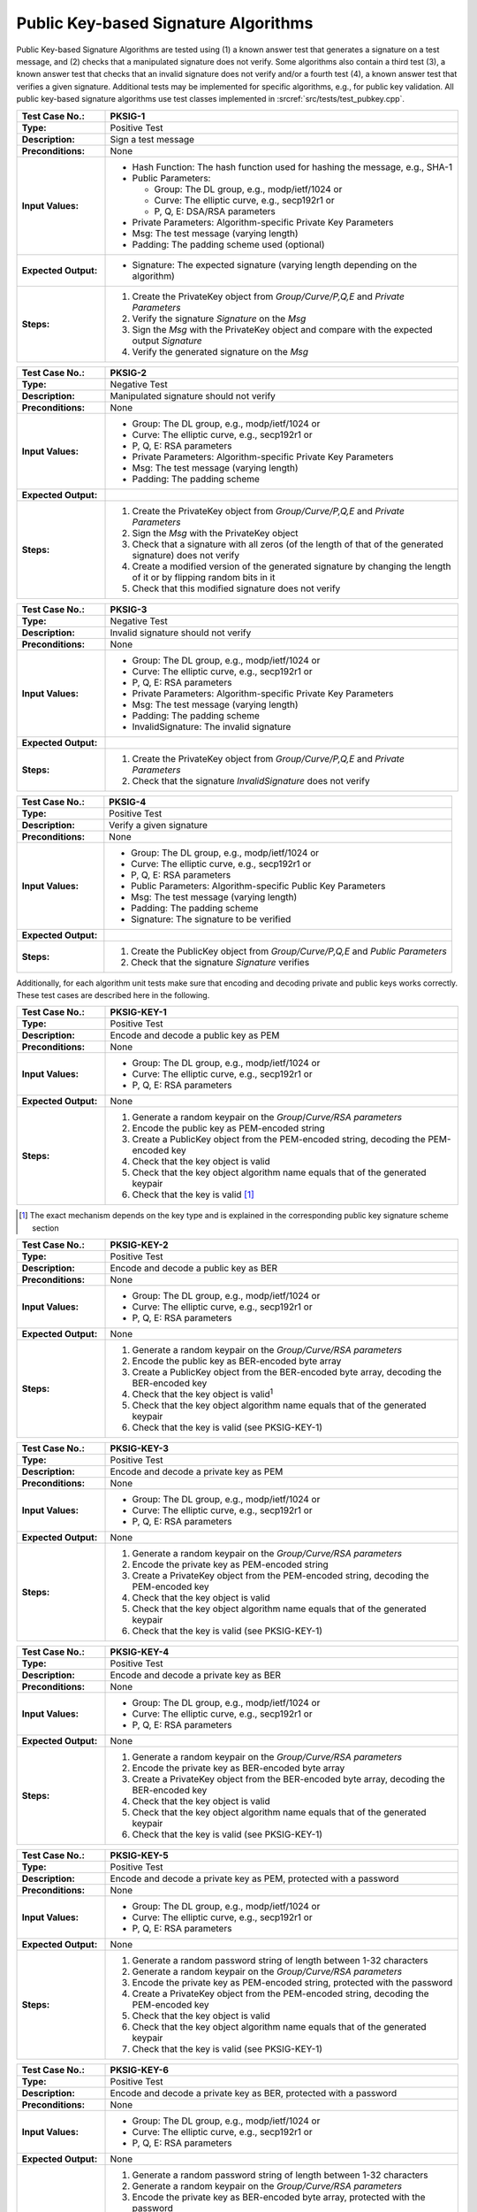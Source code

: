 Public Key-based Signature Algorithms
=====================================

Public Key-based Signature Algorithms are tested using (1) a known
answer test that generates a signature on a test message, and (2) checks
that a manipulated signature does not verify. Some algorithms also
contain a third test (3), a known answer test that checks that an
invalid signature does not verify and/or a fourth test (4), a known
answer test that verifies a given signature. Additional tests may be
implemented for specific algorithms, e.g., for public key validation.
All public key-based signature algorithms use test classes implemented
in :srcref:`src/tests/test_pubkey.cpp`.

.. table::
   :class: longtable
   :widths: 20 80

   +------------------------+-------------------------------------------------------------------------+
   | **Test Case No.:**     | PKSIG-1                                                                 |
   +========================+=========================================================================+
   | **Type:**              | Positive Test                                                           |
   +------------------------+-------------------------------------------------------------------------+
   | **Description:**       | Sign a test message                                                     |
   +------------------------+-------------------------------------------------------------------------+
   | **Preconditions:**     | None                                                                    |
   +------------------------+-------------------------------------------------------------------------+
   | **Input Values:**      | -  Hash Function: The hash function used for hashing the message, e.g., |
   |                        |    SHA-1                                                                |
   |                        |                                                                         |
   |                        | -  Public Parameters:                                                   |
   |                        |                                                                         |
   |                        |    -  Group: The DL group, e.g., modp/ietf/1024 or                      |
   |                        |                                                                         |
   |                        |    -  Curve: The elliptic curve, e.g., secp192r1 or                     |
   |                        |                                                                         |
   |                        |    -  P, Q, E: DSA/RSA parameters                                       |
   |                        |                                                                         |
   |                        | -  Private Parameters: Algorithm-specific Private Key Parameters        |
   |                        |                                                                         |
   |                        | -  Msg: The test message (varying length)                               |
   |                        |                                                                         |
   |                        | -  Padding: The padding scheme used (optional)                          |
   +------------------------+-------------------------------------------------------------------------+
   | **Expected Output:**   | -  Signature: The expected signature (varying length depending on the   |
   |                        |    algorithm)                                                           |
   +------------------------+-------------------------------------------------------------------------+
   | **Steps:**             | #. Create the PrivateKey object from *Group/Curve/P,Q,E* and *Private   |
   |                        |    Parameters*                                                          |
   |                        |                                                                         |
   |                        | #. Verify the signature *Signature* on the *Msg*                        |
   |                        |                                                                         |
   |                        | #. Sign the *Msg* with the PrivateKey object and compare with the       |
   |                        |    expected output *Signature*                                          |
   |                        |                                                                         |
   |                        | #. Verify the generated signature on the *Msg*                          |
   +------------------------+-------------------------------------------------------------------------+

.. table::
   :class: longtable
   :widths: 20 80

   +------------------------+-------------------------------------------------------------------------+
   | **Test Case No.:**     | PKSIG-2                                                                 |
   +========================+=========================================================================+
   | **Type:**              | Negative Test                                                           |
   +------------------------+-------------------------------------------------------------------------+
   | **Description:**       | Manipulated signature should not verify                                 |
   +------------------------+-------------------------------------------------------------------------+
   | **Preconditions:**     | None                                                                    |
   +------------------------+-------------------------------------------------------------------------+
   | **Input Values:**      | -  Group: The DL group, e.g., modp/ietf/1024 or                         |
   |                        |                                                                         |
   |                        | -  Curve: The elliptic curve, e.g., secp192r1 or                        |
   |                        |                                                                         |
   |                        | -  P, Q, E: RSA parameters                                              |
   |                        |                                                                         |
   |                        | -  Private Parameters: Algorithm-specific Private Key Parameters        |
   |                        |                                                                         |
   |                        | -  Msg: The test message (varying length)                               |
   |                        |                                                                         |
   |                        | -  Padding: The padding scheme                                          |
   +------------------------+-------------------------------------------------------------------------+
   | **Expected Output:**   | |                                                                       |
   +------------------------+-------------------------------------------------------------------------+
   | **Steps:**             | #. Create the PrivateKey object from *Group/Curve/P,Q,E* and *Private   |
   |                        |    Parameters*                                                          |
   |                        |                                                                         |
   |                        | #. Sign the *Msg* with the PrivateKey object                            |
   |                        |                                                                         |
   |                        | #. Check that a signature with all zeros (of the length of that of the  |
   |                        |    generated signature) does not verify                                 |
   |                        |                                                                         |
   |                        | #. Create a modified version of the generated signature by changing the |
   |                        |    length of it or by flipping random bits in it                        |
   |                        |                                                                         |
   |                        | #. Check that this modified signature does not verify                   |
   +------------------------+-------------------------------------------------------------------------+

.. table::
   :class: longtable
   :widths: 20 80

   +------------------------+-------------------------------------------------------------------------+
   | **Test Case No.:**     | PKSIG-3                                                                 |
   +========================+=========================================================================+
   | **Type:**              | Negative Test                                                           |
   +------------------------+-------------------------------------------------------------------------+
   | **Description:**       | Invalid signature should not verify                                     |
   +------------------------+-------------------------------------------------------------------------+
   | **Preconditions:**     | None                                                                    |
   +------------------------+-------------------------------------------------------------------------+
   | **Input Values:**      | -  Group: The DL group, e.g., modp/ietf/1024 or                         |
   |                        |                                                                         |
   |                        | -  Curve: The elliptic curve, e.g., secp192r1 or                        |
   |                        |                                                                         |
   |                        | -  P, Q, E: RSA parameters                                              |
   |                        |                                                                         |
   |                        | -  Private Parameters: Algorithm-specific Private Key Parameters        |
   |                        |                                                                         |
   |                        | -  Msg: The test message (varying length)                               |
   |                        |                                                                         |
   |                        | -  Padding: The padding scheme                                          |
   |                        |                                                                         |
   |                        | -  InvalidSignature: The invalid signature                              |
   +------------------------+-------------------------------------------------------------------------+
   | **Expected Output:**   | |                                                                       |
   +------------------------+-------------------------------------------------------------------------+
   | **Steps:**             | #. Create the PrivateKey object from *Group/Curve/P,Q,E* and *Private   |
   |                        |    Parameters*                                                          |
   |                        |                                                                         |
   |                        | #. Check that the signature *InvalidSignature* does not verify          |
   +------------------------+-------------------------------------------------------------------------+

.. table::
   :class: longtable
   :widths: 20 80

   +------------------------+-------------------------------------------------------------------------+
   | **Test Case No.:**     | PKSIG-4                                                                 |
   +========================+=========================================================================+
   | **Type:**              | Positive Test                                                           |
   +------------------------+-------------------------------------------------------------------------+
   | **Description:**       | Verify a given signature                                                |
   +------------------------+-------------------------------------------------------------------------+
   | **Preconditions:**     | None                                                                    |
   +------------------------+-------------------------------------------------------------------------+
   | **Input Values:**      | -  Group: The DL group, e.g., modp/ietf/1024 or                         |
   |                        |                                                                         |
   |                        | -  Curve: The elliptic curve, e.g., secp192r1 or                        |
   |                        |                                                                         |
   |                        | -  P, Q, E: RSA parameters                                              |
   |                        |                                                                         |
   |                        | -  Public Parameters: Algorithm-specific Public Key Parameters          |
   |                        |                                                                         |
   |                        | -  Msg: The test message (varying length)                               |
   |                        |                                                                         |
   |                        | -  Padding: The padding scheme                                          |
   |                        |                                                                         |
   |                        | -  Signature: The signature to be verified                              |
   +------------------------+-------------------------------------------------------------------------+
   | **Expected Output:**   | |                                                                       |
   +------------------------+-------------------------------------------------------------------------+
   | **Steps:**             | #. Create the PublicKey object from *Group/Curve/P,Q,E* and *Public*    |
   |                        |    *Parameters*                                                         |
   |                        |                                                                         |
   |                        | #. Check that the signature *Signature* verifies                        |
   +------------------------+-------------------------------------------------------------------------+

Additionally, for each algorithm unit tests make sure that encoding and
decoding private and public keys works correctly. These test cases are
described here in the following.

.. table::
   :class: longtable
   :widths: 20 80

   +------------------------+-------------------------------------------------------------------------+
   | **Test Case No.:**     | PKSIG-KEY-1                                                             |
   +========================+=========================================================================+
   | **Type:**              | Positive Test                                                           |
   +------------------------+-------------------------------------------------------------------------+
   | **Description:**       | Encode and decode a public key as PEM                                   |
   +------------------------+-------------------------------------------------------------------------+
   | **Preconditions:**     | None                                                                    |
   +------------------------+-------------------------------------------------------------------------+
   | **Input Values:**      | -  Group: The DL group, e.g., modp/ietf/1024 or                         |
   |                        |                                                                         |
   |                        | -  Curve: The elliptic curve, e.g., secp192r1 or                        |
   |                        |                                                                         |
   |                        | -  P, Q, E: RSA parameters                                              |
   +------------------------+-------------------------------------------------------------------------+
   | **Expected Output:**   | None                                                                    |
   +------------------------+-------------------------------------------------------------------------+
   | **Steps:**             | #. Generate a random keypair on the *Group*/*Curve/RSA parameters*      |
   |                        |                                                                         |
   |                        | #. Encode the public key as PEM-encoded string                          |
   |                        |                                                                         |
   |                        | #. Create a PublicKey object from the PEM-encoded string, decoding the  |
   |                        |    PEM-encoded key                                                      |
   |                        |                                                                         |
   |                        | #. Check that the key object is valid                                   |
   |                        |                                                                         |
   |                        | #. Check that the key object algorithm name equals that of the          |
   |                        |    generated keypair                                                    |
   |                        |                                                                         |
   |                        | #. Check that the key is valid [#sig_mechanism]_                        |
   +------------------------+-------------------------------------------------------------------------+

.. [#sig_mechanism] The exact mechanism depends on the key type and is explained in the
                    corresponding public key signature scheme section

.. table::
   :class: longtable
   :widths: 20 80

   +------------------------+-------------------------------------------------------------------------+
   | **Test Case No.:**     | PKSIG-KEY-2                                                             |
   +========================+=========================================================================+
   | **Type:**              | Positive Test                                                           |
   +------------------------+-------------------------------------------------------------------------+
   | **Description:**       | Encode and decode a public key as BER                                   |
   +------------------------+-------------------------------------------------------------------------+
   | **Preconditions:**     | None                                                                    |
   +------------------------+-------------------------------------------------------------------------+
   | **Input Values:**      | -  Group: The DL group, e.g., modp/ietf/1024 or                         |
   |                        |                                                                         |
   |                        | -  Curve: The elliptic curve, e.g., secp192r1 or                        |
   |                        |                                                                         |
   |                        | -  P, Q, E: RSA parameters                                              |
   +------------------------+-------------------------------------------------------------------------+
   | **Expected Output:**   | None                                                                    |
   +------------------------+-------------------------------------------------------------------------+
   | **Steps:**             | #. Generate a random keypair on the *Group/Curve/RSA parameters*        |
   |                        |                                                                         |
   |                        | #. Encode the public key as BER-encoded byte array                      |
   |                        |                                                                         |
   |                        | #. Create a PublicKey object from the BER-encoded byte array, decoding  |
   |                        |    the BER-encoded key                                                  |
   |                        |                                                                         |
   |                        | #. Check that the key object is valid\ :sup:`1`                         |
   |                        |                                                                         |
   |                        | #. Check that the key object algorithm name equals that of the          |
   |                        |    generated keypair                                                    |
   |                        |                                                                         |
   |                        | #. Check that the key is valid (see PKSIG-KEY-1)                        |
   +------------------------+-------------------------------------------------------------------------+

.. table::
   :class: longtable
   :widths: 20 80

   +------------------------+-------------------------------------------------------------------------+
   | **Test Case No.:**     | PKSIG-KEY-3                                                             |
   +========================+=========================================================================+
   | **Type:**              | Positive Test                                                           |
   +------------------------+-------------------------------------------------------------------------+
   | **Description:**       | Encode and decode a private key as PEM                                  |
   +------------------------+-------------------------------------------------------------------------+
   | **Preconditions:**     | None                                                                    |
   +------------------------+-------------------------------------------------------------------------+
   | **Input Values:**      | -  Group: The DL group, e.g., modp/ietf/1024 or                         |
   |                        |                                                                         |
   |                        | -  Curve: The elliptic curve, e.g., secp192r1 or                        |
   |                        |                                                                         |
   |                        | -  P, Q, E: RSA parameters                                              |
   +------------------------+-------------------------------------------------------------------------+
   | **Expected Output:**   | None                                                                    |
   +------------------------+-------------------------------------------------------------------------+
   | **Steps:**             | #. Generate a random keypair on the *Group/Curve/RSA parameters*        |
   |                        |                                                                         |
   |                        | #. Encode the private key as PEM-encoded string                         |
   |                        |                                                                         |
   |                        | #. Create a PrivateKey object from the PEM-encoded string, decoding the |
   |                        |    PEM-encoded key                                                      |
   |                        |                                                                         |
   |                        | #. Check that the key object is valid                                   |
   |                        |                                                                         |
   |                        | #. Check that the key object algorithm name equals that of the          |
   |                        |    generated keypair                                                    |
   |                        |                                                                         |
   |                        | #. Check that the key is valid (see PKSIG-KEY-1)                        |
   +------------------------+-------------------------------------------------------------------------+

.. table::
   :class: longtable
   :widths: 20 80

   +------------------------+-------------------------------------------------------------------------+
   | **Test Case No.:**     | PKSIG-KEY-4                                                             |
   +========================+=========================================================================+
   | **Type:**              | Positive Test                                                           |
   +------------------------+-------------------------------------------------------------------------+
   | **Description:**       | Encode and decode a private key as BER                                  |
   +------------------------+-------------------------------------------------------------------------+
   | **Preconditions:**     | None                                                                    |
   +------------------------+-------------------------------------------------------------------------+
   | **Input Values:**      | -  Group: The DL group, e.g., modp/ietf/1024 or                         |
   |                        |                                                                         |
   |                        | -  Curve: The elliptic curve, e.g., secp192r1 or                        |
   |                        |                                                                         |
   |                        | -  P, Q, E: RSA parameters                                              |
   +------------------------+-------------------------------------------------------------------------+
   | **Expected Output:**   | None                                                                    |
   +------------------------+-------------------------------------------------------------------------+
   | **Steps:**             | #. Generate a random keypair on the *Group/Curve/RSA parameters*        |
   |                        |                                                                         |
   |                        | #. Encode the private key as BER-encoded byte array                     |
   |                        |                                                                         |
   |                        | #. Create a PrivateKey object from the BER-encoded byte array, decoding |
   |                        |    the BER-encoded key                                                  |
   |                        |                                                                         |
   |                        | #. Check that the key object is valid                                   |
   |                        |                                                                         |
   |                        | #. Check that the key object algorithm name equals that of the          |
   |                        |    generated keypair                                                    |
   |                        |                                                                         |
   |                        | #. Check that the key is valid (see PKSIG-KEY-1)                        |
   +------------------------+-------------------------------------------------------------------------+

.. table::
   :class: longtable
   :widths: 20 80

   +------------------------+-------------------------------------------------------------------------+
   | **Test Case No.:**     | PKSIG-KEY-5                                                             |
   +========================+=========================================================================+
   | **Type:**              | Positive Test                                                           |
   +------------------------+-------------------------------------------------------------------------+
   | **Description:**       | Encode and decode a private key as PEM, protected with a password       |
   +------------------------+-------------------------------------------------------------------------+
   | **Preconditions:**     | None                                                                    |
   +------------------------+-------------------------------------------------------------------------+
   | **Input Values:**      | -  Group: The DL group, e.g., modp/ietf/1024 or                         |
   |                        |                                                                         |
   |                        | -  Curve: The elliptic curve, e.g., secp192r1 or                        |
   |                        |                                                                         |
   |                        | -  P, Q, E: RSA parameters                                              |
   +------------------------+-------------------------------------------------------------------------+
   | **Expected Output:**   | None                                                                    |
   +------------------------+-------------------------------------------------------------------------+
   | **Steps:**             | #. Generate a random password string of length between 1-32 characters  |
   |                        |                                                                         |
   |                        | #. Generate a random keypair on the *Group/Curve/RSA parameters*        |
   |                        |                                                                         |
   |                        | #. Encode the private key as PEM-encoded string, protected with the     |
   |                        |    password                                                             |
   |                        |                                                                         |
   |                        | #. Create a PrivateKey object from the PEM-encoded string, decoding the |
   |                        |    PEM-encoded key                                                      |
   |                        |                                                                         |
   |                        | #. Check that the key object is valid                                   |
   |                        |                                                                         |
   |                        | #. Check that the key object algorithm name equals that of the          |
   |                        |    generated keypair                                                    |
   |                        |                                                                         |
   |                        | #. Check that the key is valid (see PKSIG-KEY-1)                        |
   +------------------------+-------------------------------------------------------------------------+

.. table::
   :class: longtable
   :widths: 20 80

   +------------------------+-------------------------------------------------------------------------+
   | **Test Case No.:**     | PKSIG-KEY-6                                                             |
   +========================+=========================================================================+
   | **Type:**              | Positive Test                                                           |
   +------------------------+-------------------------------------------------------------------------+
   | **Description:**       | Encode and decode a private key as BER, protected with a password       |
   +------------------------+-------------------------------------------------------------------------+
   | **Preconditions:**     | None                                                                    |
   +------------------------+-------------------------------------------------------------------------+
   | **Input Values:**      | -  Group: The DL group, e.g., modp/ietf/1024 or                         |
   |                        |                                                                         |
   |                        | -  Curve: The elliptic curve, e.g., secp192r1 or                        |
   |                        |                                                                         |
   |                        | -  P, Q, E: RSA parameters                                              |
   +------------------------+-------------------------------------------------------------------------+
   | **Expected Output:**   | None                                                                    |
   +------------------------+-------------------------------------------------------------------------+
   | **Steps:**             | #. Generate a random password string of length between 1-32 characters  |
   |                        |                                                                         |
   |                        | #. Generate a random keypair on the *Group/Curve/RSA parameters*        |
   |                        |                                                                         |
   |                        | #. Encode the private key as BER-encoded byte array, protected with the |
   |                        |    password                                                             |
   |                        |                                                                         |
   |                        | #. Create a PrivateKey object from the BER-encoded byte array, decoding |
   |                        |    the BER-encoded key                                                  |
   |                        |                                                                         |
   |                        | #. Check that the key object is valid (see PKSIG-KEY-1)                 |
   |                        |                                                                         |
   |                        | #. Check that the key object algorithm name equals that of the          |
   |                        |    generated keypair                                                    |
   |                        |                                                                         |
   |                        | #. Check that the key is valid (see PKSIG-KEY-1)                        |
   +------------------------+-------------------------------------------------------------------------+

Dilithium
---------

The implementation is tested for correctness using the Known Answer Test vectors
demanded by the NIST submission and provided by the reference implementation.

Additionally, Botan has implementation-specific test cases. Those ensure the
interoperability of the algorithm when using Botan's generic API for public key
algorithms. These test cases are equal for all public key schemes and are
therefore not discussed in detail in this chapter.

All Dilithium-specific test code can be found in
:srcref:`src/tests/test_dilithium.cpp`. Relevant test data vectors for the KAT tests
are in *src/tests/data/pubkey/dilithium\_\*.vec* where *\** is a placeholder for
the algorithm parameters, namely *4x4\_Deterministic*, *6x5\_Deterministic*,
*8x7\_Deterministic*, *4x4\_Randomized*, *6x5\_Randomized*, *8x7\_Randomized*,
*4x4\_AES\_Deterministic*, *6x5\_AES\_Deterministic*, *8x7\_AES\_Deterministic*,
*4x4\_AES\_Randomized*, *6x5\_AES\_Randomized* and *8x7\_AES\_Randomized*.

.. table::
   :class: longtable
   :widths: 20 80

   +------------------------+-------------------------------------------------------------------------+
   | **Test Case No.:**     | PKSIG-DILITHIUM-1                                                       |
   +========================+=========================================================================+
   | **Type:**              | Known Answer Tests                                                      |
   +------------------------+-------------------------------------------------------------------------+
   | **Description:**       | Uses the KAT vectors of Dilithium's reference implementation as         |
   |                        | specified in the NIST submission. Also implements a negative test by    |
   |                        | randomly pertubing the generated signatures before validation.          |
   +------------------------+-------------------------------------------------------------------------+
   | **Preconditions:**     | None                                                                    |
   +------------------------+-------------------------------------------------------------------------+
   | **Input Values:**      | Test Vectors with RNG seed and test messages inputs in:                 |
   |                        |                                                                         |
   |                        | * :srcref:`src/tests/data/pubkey/dilithium_4x4_Deterministic.vec`       |
   |                        | * :srcref:`src/tests/data/pubkey/dilithium_6x5_Deterministic.vec`       |
   |                        | * :srcref:`src/tests/data/pubkey/dilithium_8x7_Deterministic.vec`       |
   |                        | * :srcref:`src/tests/data/pubkey/dilithium_4x4_Randomized.vec`          |
   |                        | * :srcref:`src/tests/data/pubkey/dilithium_6x5_Randomized.vec`          |
   |                        | * :srcref:`src/tests/data/pubkey/dilithium_8x7_Randomized.vec`          |
   |                        | * :srcref:`src/tests/data/pubkey/dilithium_4x4_AES_Deterministic.vec`   |
   |                        | * :srcref:`src/tests/data/pubkey/dilithium_6x5_AES_Deterministic.vec`   |
   |                        | * :srcref:`src/tests/data/pubkey/dilithium_8x7_AES_Deterministic.vec`   |
   |                        | * :srcref:`src/tests/data/pubkey/dilithium_4x4_AES_Randomized.vec`      |
   |                        | * :srcref:`src/tests/data/pubkey/dilithium_6x5_AES_Randomized.vec`      |
   |                        | * :srcref:`src/tests/data/pubkey/dilithium_8x7_AES_Randomized.vec`      |
   +------------------------+-------------------------------------------------------------------------+
   | **Expected Output:**   | Above described test vector files contain expected values for:          |
   |                        |                                                                         |
   |                        | * Dilithium Public Key                                                  |
   |                        | * Dilithium Private Key                                                 |
   |                        | * Signature                                                             |
   |                        |                                                                         |
   |                        | to save disk space, these are stored as their SHA-3 digests only.       |
   +------------------------+-------------------------------------------------------------------------+
   | **Steps:**             | For each KAT vector:                                                    |
   |                        |                                                                         |
   |                        | #. Seed a AES-256-CTR-DRBG with the specified RNG seed                  |
   |                        |                                                                         |
   |                        | #. Use the seeded RNG to generate a Dilithium key pair and compare it   |
   |                        |    to the expected public and private key in the test vector. This uses |
   |                        |    the key encoding as implemented in the reference implementation and  |
   |                        |    first hashes the keys with SHA-3 to save space in the test data.     |
   |                        |                                                                         |
   |                        | #. Sign the message provided in the test vector with the just-generated |
   |                        |    private key and validate that the SHA-3 digest of the calculated     |
   |                        |    signature is equal to the test vector's expectation.                 |
   |                        |                                                                         |
   |                        | #. Decode the public key from the encoding mentioned above and verify   |
   |                        |    the just-calculated signature.                                       |
   |                        |                                                                         |
   |                        | #. Randomly alter the signature output by pertubing a single byte and   |
   |                        |    ensure that the signature verification fails.                        |
   |                        |                                                                         |
   |                        | #. Retry validation of the original (valid) signature.                  |
   +------------------------+-------------------------------------------------------------------------+


.. table::
   :class: longtable
   :widths: 20 80

   +------------------------+-------------------------------------------------------------------------+
   | **Test Case No.:**     | PKSIG-DILITHIUM-2                                                       |
   +========================+=========================================================================+
   | **Type:**              | Positive and Negative Tests                                             |
   +------------------------+-------------------------------------------------------------------------+
   | **Description:**       | Generate random key pairs, encode/decode and sign/verify messages with  |
   |                        | various combinations of encoded/decoded keys.                           |
   +------------------------+-------------------------------------------------------------------------+
   | **Preconditions:**     | None                                                                    |
   +------------------------+-------------------------------------------------------------------------+
   | **Input Values:**      | None                                                                    |
   +------------------------+-------------------------------------------------------------------------+
   | **Expected Output:**   | None                                                                    |
   +------------------------+-------------------------------------------------------------------------+
   | **Steps:**             | For each combination of the algorithm parameters [4x4, 6x5, 8x7],       |
   |                        | [Randomized, Determinstic] and [AES, modern]:                           |
   |                        |                                                                         |
   |                        | #. Generate a random key pair                                           |
   |                        |                                                                         |
   |                        | #. Sign the message *The quick brown fox jumps over the lazy dog.* with |
   |                        |    the just-generated private key.                                      |
   |                        |                                                                         |
   |                        | #. Encode the keypair and decode them again as "another" instance of    |
   |                        |    the same keypair.                                                    |
   |                        |                                                                         |
   |                        | #. Sign the message *The quick brown fox jumps over the lazy dog.* with |
   |                        |    the private key that was obtained by the encode/decode cycle.        |
   |                        |                                                                         |
   |                        | #. Ensure that both signatures can be verified in all possible          |
   |                        |    combinations of freshly generated or encoded/decoded key pairs.      |
   |                        |                                                                         |
   |                        | #. Tamper with the initial message by replacing the first byte by *X*.  |
   |                        |                                                                         |
   |                        | #. Ensure that both signatures cannot be verified in any possible       |
   |                        |    combinations of freshly generated or encoded/decoded key pairs.      |
   |                        |                                                                         |
   |                        | #. Decode the keypair again (via Botan's generic interface)             |
   |                        |                                                                         |
   |                        | #. Ensure that these decoded keys work for signing and verifying.       |
   +------------------------+-------------------------------------------------------------------------+

DSA
---

The Digital Signature Algorithm (DSA) is tested with the following
constraints:

-  Number of test cases: 306
-  Source: NIST CAVP (NIST CAVS file 11.2), OpenSSL
-  Hash Function: SHA-1, SHA-224, SHA-256, SHA-384, SHA-512
-  Group (P, Q, G): 1024 bits, 2048 bits, 3072 bits
-  Msg: 1024 bits
-  Signature: 1024 bits, 2048 bits, 3072 bits

All the tests are implemented in :srcref:`src/tests/test_dsa.cpp`. The
following table shows an example test case with one test vector. All
test vectors are listed in :srcref:`src/tests/data/pubkey/dsa_prob.vec`
and :srcref:`src/tests/data/pubkey/dsa_verify.vec`.

.. table::
   :class: longtable
   :widths: 20 80

   +------------------------+-------------------------------------------------------------------------+
   | **Test Case No.:**     | PKSIG-DSA-1                                                             |
   +========================+=========================================================================+
   | **Type:**              | Positive Test                                                           |
   +------------------------+-------------------------------------------------------------------------+
   | **Description:**       | Sign a test message                                                     |
   +------------------------+-------------------------------------------------------------------------+
   | **Preconditions:**     | None                                                                    |
   +------------------------+-------------------------------------------------------------------------+
   | **Input Values:**      | .. code-block:: none                                                    |
   |                        |                                                                         |
   |                        |    P = 0xa8f9cd201e5e35d892f85f80e4db2599a5676a3b1d4f190330ed3256b26d0e |
   |                        |    80a0e49a8fffaaad2a24f472d2573241d4d6d6c7480c80b4c67bb4479c15ada7ea84 |
   |                        |    24d2502fa01472e760241713dab025ae1b02e1703a1435f62ddf4ee4c1b664066eb2 |
   |                        |    2f2e3bf28bb70a2a76e4fd5ebe2d1229681b5b06439ac9c7e9d8bde283           |
   |                        |    Q = 0xf85f0f83ac4df7ea0cdf8f469bfeeaea14156495                       |
   |                        |    G = 0x2b3152ff6c62f14622b8f48e59f8af46883b38e79b8c74deeae9df131f8b85 |
   |                        |    6e3ad6c8455dab87cc0da8ac973417ce4f7878557d6cdf40b35b4a0ca3eb310c6a95 |
   |                        |    d68ce284ad4e25ea28591611ee08b8444bd64b25f3f7c572410ddfb39cc728b9c936 |
   |                        |    f85f419129869929cdb909a6a3a99bbe089216368171bd0ba81de4fe33           |
   |                        |                                                                         |
   |                        | Private Parameters:                                                     |
   |                        |                                                                         |
   |                        | .. code-block:: none                                                    |
   |                        |                                                                         |
   |                        |    X= 0xc53eae6d45323164c7d07af5715703744a63fc3a                        |
   |                        |    Msg = empty message                                                  |
   |                        |    Nonce = 0x98cbcc4969d845e2461b5f66383dd503712bbcfa                   |
   +------------------------+-------------------------------------------------------------------------+
   | **Expected Output:**   | .. code-block:: none                                                    |
   |                        |                                                                         |
   |                        |    Signature = 0x50ed0e810e3f1c7cb6ac62332058448bd8b284c0c6aded17216b46 |
   |                        |    b7e4b6f2a97c1ad7cc3da83fde                                           |
   +------------------------+-------------------------------------------------------------------------+
   | **Steps:**             | #. Create the DSA_PrivateKey object from *P, Q, G* and *X*              |
   |                        |                                                                         |
   |                        | #. Verify the signature *Signature* on the *Msg*                        |
   |                        |                                                                         |
   |                        | #. Sign the *Msg* with the DSA_PrivateKey object and compare with the   |
   |                        |    expected output *Signature*                                          |
   |                        |                                                                         |
   |                        | #. Verify the generated signature on the *Msg*                          |
   +------------------------+-------------------------------------------------------------------------+

.. table::
   :class: longtable
   :widths: 20 80

   +------------------------+-------------------------------------------------------------------------+
   | **Test Case No.:**     | PKSIG-DSA-2                                                             |
   +========================+=========================================================================+
   | **Type:**              | Negative Test                                                           |
   +------------------------+-------------------------------------------------------------------------+
   | **Description:**       | Invalid signatures should not verify                                    |
   +------------------------+-------------------------------------------------------------------------+
   | **Preconditions:**     | None                                                                    |
   +------------------------+-------------------------------------------------------------------------+
   | **Input Values:**      | P =                                                                     |
   |                        | 0xa8f9cd201e5e35d892f85f80e4db2599a5676a3b1d4                           |
   |                        | f190330ed3256b26d0e80a0e49a8fffaaad2a24f472d2573241d4d6d6c7480c80b4c67b |
   |                        | b4479c15ada7ea8424d2502fa01472e760241713dab025ae1b02e1703a1435f62ddf4ee |
   |                        | 4c1b664066eb22f2e3bf28bb70a2a76e4fd5ebe2d1229681b5b06439ac9c7e9d8bde283 |
   |                        |                                                                         |
   |                        | Q = 0x0xf85f0f83ac4df7ea0cdf8f469bfeeaea14156495                        |
   |                        |                                                                         |
   |                        | G =                                                                     |
   |                        | 0x2b3152ff6c62f14622b8f48e59f8af46883b38e79b8                           |
   |                        | c74deeae9df131f8b856e3ad6c8455dab87cc0da8ac973417ce4f7878557d6cdf40b35b |
   |                        | 4a0ca3eb310c6a95d68ce284ad4e25ea28591611ee08b8444bd64b25f3f7c572410ddfb |
   |                        | 39cc728b9c936f85f419129869929cdb909a6a3a99bbe089216368171bd0ba81de4fe33 |
   |                        |                                                                         |
   |                        | Private Parameters:                                                     |
   |                        |                                                                         |
   |                        | X= 0xc53eae6d45323164c7d07af5715703744a63fc3a                           |
   |                        |                                                                         |
   |                        | Msg = empty message                                                     |
   |                        |                                                                         |
   |                        | Nonce = 0x98cbcc4969d845e2461b5f66383dd503712bbcfa                      |
   +------------------------+-------------------------------------------------------------------------+
   | **Expected Output:**   | Signatures do not verify                                                |
   +------------------------+-------------------------------------------------------------------------+
   | **Steps:**             | #. Create the DSA_PrivateKey object from *P, Q, G* and *X*              |
   |                        |                                                                         |
   |                        | #. Sign the *Msg* with the DSA_PrivateKey object                        |
   |                        |                                                                         |
   |                        | #. Check that a signature with all zeros (of the length of that of the  |
   |                        |    generated signature) does not verify                                 |
   |                        |                                                                         |
   |                        | #. Create a modified version of the generated signature by changing the |
   |                        |    length of it or by flipping random bits in it                        |
   |                        |                                                                         |
   |                        | #. Check that this modified signature does not verify                   |
   +------------------------+-------------------------------------------------------------------------+

.. table::
   :class: longtable
   :widths: 20 80

   +------------------------+-------------------------------------------------------------------------+
   | **Test Case No.:**     | PKSIG-DSA-4                                                             |
   +========================+=========================================================================+
   | **Type:**              | Postive Test                                                            |
   +------------------------+-------------------------------------------------------------------------+
   | **Description:**       | Verify a given signature                                                |
   +------------------------+-------------------------------------------------------------------------+
   | **Preconditions:**     | None                                                                    |
   +------------------------+-------------------------------------------------------------------------+
   | **Input Values:**      | .. code-block:: none                                                    |
   |                        |                                                                         |
   |                        |    P = 0xe6793d8a212fe151fe077d76183388c201521ffff76b966aeba9f7fc94adee |
   |                        |    f752933897ed8e599c94c705afd111ba33b36329fdc5090e918f28c59ba06943492a |
   |                        |    1381de0a4d90603dfe705b6a89d6099cdd2e9581e82bf34957eb048c178e2468df8b |
   |                        |    443e58081fe04b78dd2ab98e2bd939f3ec348d612d9622f6b8d9cd0c5f           |
   |                        |    Q = 0xf8af4ef46d9a0881bd01c70f969870b05580f499                       |
   |                        |    G = 0x9427dc62cbf9461fbf58d415d9a33974a15aa30114d93a54d5e06bee6c34af |
   |                        |    19d2e70fa763ca0a361b6f4f47a0e8773ff2624ac6d973a316ecc10de18218ad7bbf |
   |                        |    fecbaf01a4840d40d42b59f6bdb5e722127597b24b495e93bc7e500497fdbc17319a |
   |                        |    8c8dbbfa711fa0898bccab3f83c3bcfcbde5e18c23b9573d3dd24bfdb5           |
   |                        |                                                                         |
   |                        | Public Parameters:                                                      |
   |                        |                                                                         |
   |                        | .. code-block:: none                                                    |
   |                        |                                                                         |
   |                        |    Y = 0xcea7c9120eb8d8bc17cbe015cad32fc349140c7018af2445c6686bbbb2e572 |
   |                        |    05fe7412a40e196d57cf5ac924855ad25b79c6140cfe2dece79b907c37cf9a74eaef |
   |                        |    9597b73d55655b30843b9025c2edd1531c11480971dd55b7462a23de611ce0be7a3f |
   |                        |    e82fd4b0c65faa4445b894212406ac608ed05ad2b3c2986efa1b8cd580a          |
   |                        |    Msg = fffdfbf9f7f5f3f1efedebe9e7e5e3e1dfdddbd9                       |
   |                        |    Signature = 3db343dc58acdebf815f85d0e55fbdeda326bea6107f10f3a2cb1fbf |
   |                        |    afb3324b3fc6076fe298ac9e                                             |
   +------------------------+-------------------------------------------------------------------------+
   | **Expected Output:**   | Signature verifies                                                      |
   +------------------------+-------------------------------------------------------------------------+
   | **Steps:**             | #. Create the DSA_PublicKey object from *P, Q, G* and *Y*               |
   |                        |                                                                         |
   |                        | #. Check that the signature *Signature* verifies                        |
   +------------------------+-------------------------------------------------------------------------+

The following example shows a DSA-specific PKSIG-KEY-1 test case. The
constraints for this test case are:

-  Group: dsa/jce/1024, dsa/botan/2048

.. table::
   :class: longtable
   :widths: 20 80

   +------------------------+-------------------------------------------------------------------------+
   | **Test Case No.:**     | PKSIG-KEY-DSA-1                                                         |
   +========================+=========================================================================+
   | **Type:**              | Positive Test                                                           |
   +------------------------+-------------------------------------------------------------------------+
   | **Description:**       | Encode and decode a DSA public key as PEM                               |
   +------------------------+-------------------------------------------------------------------------+
   | **Preconditions:**     | None                                                                    |
   +------------------------+-------------------------------------------------------------------------+
   | **Input Values:**      | Group = dsa/jce/1024                                                    |
   +------------------------+-------------------------------------------------------------------------+
   | **Expected Output:**   | None                                                                    |
   +------------------------+-------------------------------------------------------------------------+
   | **Steps:**             | #. Generate a random keypair on the DSA *Group*                         |
   |                        |                                                                         |
   |                        | #. Encode the public key as PEM-encoded string                          |
   |                        |                                                                         |
   |                        | #. Create a DSA_PublicKey object from the PEM-encoded string, decoding  |
   |                        |    the PEM-encoded key                                                  |
   |                        |                                                                         |
   |                        | #. Check that the key object is valid                                   |
   |                        |                                                                         |
   |                        | #. Check that the key object algorithm name equals that of the          |
   |                        |    generated keypair                                                    |
   |                        |                                                                         |
   |                        | #. Check that the key is valid by checking that:                        |
   |                        |                                                                         |
   |                        |    #. 1 < Y < P                                                         |
   |                        |                                                                         |
   |                        |    #. G >= 2                                                            |
   |                        |                                                                         |
   |                        |    #. P >= 3                                                            |
   |                        |                                                                         |
   |                        |    #. If Q is given:                                                    |
   |                        |                                                                         |
   |                        |       a. (P - 1) % Q = 0                                                |
   |                        |                                                                         |
   |                        |       b. G\ :sup:`Q` mod P = 1                                          |
   |                        |                                                                         |
   |                        |       c. Q is prime using a Miller-Rabin test with 50 rounds            |
   |                        |                                                                         |
   |                        |    #. P is prime using a Miller-Rabin test with 50 rounds               |
   +------------------------+-------------------------------------------------------------------------+

ECDSA
-----

The Elliptic Curve Digital Signature Algorithm (ECDSA) is tested with
the following constraints:

-  Number of test cases: 4156
-  Source: NIST CAVP (NIST CAVS file 11.2), OpenSSL, Wycheproof
-  Hash Function: SHA-1, SHA-224, SHA-256, SHA-384, SHA-512
-  Curve: secp224r1, secp256r1, secp384r1
-  Msg: 1024 bits
-  Signature: 448 bits, 512 bits, 568 bits

All the tests are implemented in :srcref:`src/tests/test_ecdsa.cpp`. The
following table shows an example test case with one test vector. All
test vectors are listed in
:srcref:`src/tests/data/pubkey/ecdsa_prob.vec`, :srcref:`src/tests/data/pubkey/ecdsa_verify.vec` and :srcref:`src/tests/data/pubkey/ecdsa_wycheproof.vec`.

.. table::
   :class: longtable
   :widths: 20 80

   +------------------------+-------------------------------------------------------------------------+
   | **Test Case No.:**     | PKSIG-ECDSA-1                                                           |
   +========================+=========================================================================+
   | **Type:**              | Positive Test                                                           |
   +------------------------+-------------------------------------------------------------------------+
   | **Description:**       | Sign a test message                                                     |
   +------------------------+-------------------------------------------------------------------------+
   | **Preconditions:**     | None                                                                    |
   +------------------------+-------------------------------------------------------------------------+
   | **Input Values:**      | Hash Function = SHA-224                                                 |
   |                        |                                                                         |
   |                        | Curve = secp224r1                                                       |
   |                        |                                                                         |
   |                        | Private Parameters:                                                     |
   |                        |                                                                         |
   |                        | X= 0x16797b5c0c7ed5461e2ff1b88e6eafa03c0f46bf072000dfc830d615           |
   |                        |                                                                         |
   |                        | Msg =                                                                   |
   |                        | 0x699325d6fc8fbbb4981a6ded3c3a54ad2e4e3db8a56                           |
   |                        | 69201912064c64e700c139248cdc19495df081c3fc60245b9f25fc9e301b845b3d703a6 |
   |                        | 94986e4641ae3c7e5a19e6d6edbf1d61e535f49a8fad5f4ac26397cfec682f161a5fcd3 |
   |                        | 2c5e780668b0181a91955157635536a22367308036e2070f544ad4fff3d5122c76fad5d |
   |                        |                                                                         |
   |                        | Nonce = 0xd9a5a7328117f48b4b8dd8c17dae722e756b3ff64bd29a527137eec0      |
   +------------------------+-------------------------------------------------------------------------+
   | **Expected Output:**   | Signature =                                                             |
   |                        | 0x2fc2cff8cdd4866b1d74e45b07d333af46b7af088                             |
   |                        | 8049d0fdbc7b0d68d9cc4c8ea93e0fd9d6431b9a1fd99b88f281793396321b11dac41eb |
   +------------------------+-------------------------------------------------------------------------+
   | **Steps:**             | #. Create the ECDSA_PrivateKey object from *Curve, X*                   |
   |                        |                                                                         |
   |                        | #. Verify the signature *Signature* on the *Msg*                        |
   |                        |                                                                         |
   |                        | #. Sign the *Msg* with the ECDSA_PrivateKey object and compare with the |
   |                        |    expected output *Signature*                                          |
   |                        |                                                                         |
   |                        | #. Verify the generated signature on the *Msg*                          |
   +------------------------+-------------------------------------------------------------------------+

.. table::
   :class: longtable
   :widths: 20 80

   +------------------------+-------------------------------------------------------------------------+
   | **Test Case No.:**     | PKSIG-ECDSA-2                                                           |
   +========================+=========================================================================+
   | **Type:**              | Negative Test                                                           |
   +------------------------+-------------------------------------------------------------------------+
   | **Description:**       | Invalid signatures should not verify                                    |
   +------------------------+-------------------------------------------------------------------------+
   | **Preconditions:**     | None                                                                    |
   +------------------------+-------------------------------------------------------------------------+
   | **Input Values:**      | Hash Function = SHA-224                                                 |
   |                        |                                                                         |
   |                        | Curve = secp224r1                                                       |
   |                        |                                                                         |
   |                        | Private Parameters:                                                     |
   |                        |                                                                         |
   |                        | X= 0x16797b5c0c7ed5461e2ff1b88e6eafa03c0f46bf072000dfc830d615           |
   |                        |                                                                         |
   |                        | Msg =                                                                   |
   |                        | 0x699325d6fc8fbbb4981a6ded3c3a54ad2e4e3db8a56                           |
   |                        | 69201912064c64e700c139248cdc19495df081c3fc60245b9f25fc9e301b845b3d703a6 |
   |                        | 94986e4641ae3c7e5a19e6d6edbf1d61e535f49a8fad5f4ac26397cfec682f161a5fcd3 |
   |                        | 2c5e780668b0181a91955157635536a22367308036e2070f544ad4fff3d5122c76fad5d |
   |                        |                                                                         |
   |                        | Nonce = 0xd9a5a7328117f48b4b8dd8c17dae722e756b3ff64bd29a527137eec0      |
   +------------------------+-------------------------------------------------------------------------+
   | **Expected Output:**   | Signatures do not verify                                                |
   +------------------------+-------------------------------------------------------------------------+
   | **Steps:**             | #. Create the ECDSA_PrivateKey object from *Curve, X*                   |
   |                        |                                                                         |
   |                        | #. Sign the *Msg* with the ECDSA_PrivateKey object                      |
   |                        |                                                                         |
   |                        | #. Check that a signature with all zeros (of the length of that of the  |
   |                        |    generated signature) does not verify                                 |
   |                        |                                                                         |
   |                        | #. Create a modified version of the generated signature by changing the |
   |                        |    length of it or by flipping random bits in it                        |
   |                        |                                                                         |
   |                        | #. Check that this modified signature does not verify                   |
   +------------------------+-------------------------------------------------------------------------+

.. table::
   :class: longtable
   :widths: 20 80

   +------------------------+-------------------------------------------------------------------------+
   | **Test Case No.:**     | PKSIG-ECDSA-4                                                           |
   +========================+=========================================================================+
   | **Type:**              | Positive Test                                                           |
   +------------------------+-------------------------------------------------------------------------+
   | **Description:**       | Verify a signature                                                      |
   +------------------------+-------------------------------------------------------------------------+
   | **Preconditions:**     | None                                                                    |
   +------------------------+-------------------------------------------------------------------------+
   | **Input Values:**      | Hash Function = None                                                    |
   |                        |                                                                         |
   |                        | Curve = secp256k1                                                       |
   |                        |                                                                         |
   |                        | Private Parameters:                                                     |
   |                        |                                                                         |
   |                        | Px = 0xf3f8bb913aa68589a2c8c607a877ab05252adbd963e1be846ddeb8456942aedc |
   |                        |                                                                         |
   |                        | Py = 0xa2ed51f08ca3ef3dac0a7504613d54cd539fc1b3cbc92453cd704b6a2d012b2c |
   |                        |                                                                         |
   |                        | Msg = ffffffffffffffffffffffffffffffffffffffffffffffffffffffffffffffff  |
   |                        |                                                                         |
   |                        | Signature =                                                             |
   |                        | e30f2e6a0f705f4fb5f8501ba79c7c0d3fac847f1ad70b873e9797b17               |
   |                        | b89b39081f1a4457589f30d76ab9f89e748a68c8a94c30fe0bac8fb5c0b54ea70bf6d2f |
   +------------------------+-------------------------------------------------------------------------+
   | **Expected Output:**   | Signature verifies                                                      |
   +------------------------+-------------------------------------------------------------------------+
   | **Steps:**             | #. Create the ECDSA_PublicKey object from *Curve,* *Px, Py*             |
   |                        |                                                                         |
   |                        | #. Verify the *Signature* on the given *Msg*                            |
   +------------------------+-------------------------------------------------------------------------+

ECDSA signature verification is tested using additional positive and
negative tests from the Wycheproof [#wycheproof]_ project. The Wycheproof project
provides test vectors for detecting known weaknesses or to check for
expected behaviours of some cryptographic algorithms, e.g., signature
malleability, wrong signature length, invalid ASN.1 encoding, signature
with special case values for r and s, etc.

.. [#wycheproof] https://github.com/google/wycheproof


The following example shows an ECDSA-specific PKSIG-KEY-1 test case. The
constraints for this test case are:

-  Curve: secp256r1, secp384r1, secp521r1

.. table::
   :class: longtable
   :widths: 20 80

   +------------------------+-------------------------------------------------------------------------+
   | **Test Case No.:**     | PKSIG-KEY-ECDSA-1                                                       |
   +========================+=========================================================================+
   | **Type:**              | Positive Test                                                           |
   +------------------------+-------------------------------------------------------------------------+
   | **Description:**       | Encode and decode an ECDSA public key as PEM                            |
   +------------------------+-------------------------------------------------------------------------+
   | **Preconditions:**     | None                                                                    |
   +------------------------+-------------------------------------------------------------------------+
   | **Input Values:**      | Curve = secp256r1                                                       |
   +------------------------+-------------------------------------------------------------------------+
   | **Expected Output:**   | None                                                                    |
   +------------------------+-------------------------------------------------------------------------+
   | **Steps:**             | #. Generate a random keypair on the ECDSA *Curve*                       |
   |                        |                                                                         |
   |                        | #. Encode the public key as PEM-encoded string                          |
   |                        |                                                                         |
   |                        | #. Create a ECDSA_PublicKey object from the PEM-encoded string,         |
   |                        |    decoding the PEM-encoded key                                         |
   |                        |                                                                         |
   |                        | #. Check that the key object is valid                                   |
   |                        |                                                                         |
   |                        | #. Check that the key object algorithm name equals that of the          |
   |                        |    generated keypair                                                    |
   |                        |                                                                         |
   |                        | #. Check that the public key is valid by performing the checks from AIS |
   |                        |    46                                                                   |
   +------------------------+-------------------------------------------------------------------------+

Additional tests check that public keys are validated correctly. Test
vectors are taken from NIST CAVS file 11.0 for FIPS 186-2 and FIPS
186-4.

.. table::
   :class: longtable
   :widths: 20 80

   +------------------------+-------------------------------------------------------------------------+
   | **Test Case No.:**     | PKSIG-PUBKEY-VAL-ECDSA-1                                                |
   +========================+=========================================================================+
   | **Type:**              | Negative Test                                                           |
   +------------------------+-------------------------------------------------------------------------+
   | **Description:**       | Validate an ECDSA public key                                            |
   +------------------------+-------------------------------------------------------------------------+
   | **Preconditions:**     | None                                                                    |
   +------------------------+-------------------------------------------------------------------------+
   | **Input Values:**      | .. code-block:: none                                                    |
   |                        |                                                                         |
   |                        |    Curve = secp256r1                                                    |
   |                        |    InvalidKeyX = 0xd2b419e62dc101b395401208b9868a3b3fd007ad92adb18921c0 |
   |                        |    68d416aa22e7 (256 bits)                                              |
   |                        |    InvalidKeyY = 0x17952007e021b46a2ab12f14115aafb70608a37f0c3366e7e392 |
   |                        |    1414b904d395a (256 bits)                                             |
   +------------------------+-------------------------------------------------------------------------+
   | **Expected Output:**   | None                                                                    |
   +------------------------+-------------------------------------------------------------------------+
   | **Steps:**             | #. Generate a random keypair on the ECDSA *Curve*                       |
   |                        |                                                                         |
   |                        | #. Encode the public key as PEM-encoded string                          |
   |                        |                                                                         |
   |                        | #. Create a ECDSA_PublicKey object on the curve *Curve* with the public |
   |                        |    point x coordinate InvalidKeyX and the y coordinate InvalidKeyY      |
   |                        |                                                                         |
   |                        | #. Check that the public key is valid by performing the checks from AIS |
   |                        |    46                                                                   |
   +------------------------+-------------------------------------------------------------------------+

ECGDSA
------

The Elliptic Curve German Digital Signature Algorithm (ECGDSA) is tested
with the following constraints:

-  Number of test cases: 9
-  Source: “The Digital Signature Scheme ECGDSA”, Erwin Hess, Marcus
   Schafheutle, and Pascale Serf, Siemens AG, October 24, 2006
-  Hash Function: SHA-1, SHA-224, SHA-256, SHA-384, SHA-512
-  Curve: brainpool192r1, brainpool256r1, brainpool320r1,
   brainpool384r1, brainpool512r1
-  Msg: 368 bits, 384 bits, 408 bits
-  Signature: 384 bits, 512 bits, 640 bits, 768 bits, 1024 bits

All the tests are implemented in :srcref:`src/tests/test_ecgdsa.cpp`. The
following table shows an example test case with one test vector. All
test vectors are listed in :srcref:`src/tests/data/pubkey/ecgdsa.vec`.

.. table::
   :class: longtable
   :widths: 20 80

   +------------------------+-------------------------------------------------------------------------+
   | **Test Case No.:**     | PKSIG-ECGDSA-1                                                          |
   +========================+=========================================================================+
   | **Type:**              | Positive Test                                                           |
   +------------------------+-------------------------------------------------------------------------+
   | **Description:**       | Sign a test message                                                     |
   +------------------------+-------------------------------------------------------------------------+
   | **Preconditions:**     | None                                                                    |
   +------------------------+-------------------------------------------------------------------------+
   | **Input Values:**      | Hash Function = SHA-224                                                 |
   |                        |                                                                         |
   |                        | Curve = secp224r1                                                       |
   |                        |                                                                         |
   |                        | Private Parameters:                                                     |
   |                        |                                                                         |
   |                        | X= 0x16797b5c0c7ed5461e2ff1b88e6eafa03c0f46bf072000dfc830d615           |
   |                        |                                                                         |
   |                        | Msg =                                                                   |
   |                        | 0x699325d6fc8fbbb4981a6ded3c3a54ad2e4e3db8a56                           |
   |                        | 69201912064c64e700c139248cdc19495df081c3fc60245b9f25fc9e301b845b3d703a6 |
   |                        | 94986e4641ae3c7e5a19e6d6edbf1d61e535f49a8fad5f4ac26397cfec682f161a5fcd3 |
   |                        | 2c5e780668b0181a91955157635536a22367308036e2070f544ad4fff3d5122c76fad5d |
   |                        |                                                                         |
   |                        | Nonce = 0xd9a5a7328117f48b4b8dd8c17dae722e756b3ff64bd29a527137eec0      |
   +------------------------+-------------------------------------------------------------------------+
   | **Expected Output:**   | Signature =                                                             |
   |                        | 0x2fc2cff8cdd4866b1d74e45b07d333af46b7af088                             |
   |                        | 8049d0fdbc7b0d68d9cc4c8ea93e0fd9d6431b9a1fd99b88f281793396321b11dac41eb |
   +------------------------+-------------------------------------------------------------------------+
   | **Steps:**             | #. Create the ECGDSA_PrivateKey object from *Curve, X*                  |
   |                        |                                                                         |
   |                        | #. Verify the signature *Signature* on the *Msg*                        |
   |                        |                                                                         |
   |                        | #. Sign the *Msg* with the ECGDSA_PrivateKey object and compare with    |
   |                        |    the expected output *Signature*                                      |
   |                        |                                                                         |
   |                        | #. Verify the generated signature on the *Msg*                          |
   +------------------------+-------------------------------------------------------------------------+

.. table::
   :class: longtable
   :widths: 20 80

   +------------------------+-------------------------------------------------------------------------+
   | **Test Case No.:**     | PKSIG-ECGDSA-2                                                          |
   +========================+=========================================================================+
   | **Type:**              | Negative Test                                                           |
   +------------------------+-------------------------------------------------------------------------+
   | **Description:**       | Invalid signatures should not verify                                    |
   +------------------------+-------------------------------------------------------------------------+
   | **Preconditions:**     | None                                                                    |
   +------------------------+-------------------------------------------------------------------------+
   | **Input Values:**      | Hash Function = SHA-224                                                 |
   |                        |                                                                         |
   |                        | Curve = secp224r1                                                       |
   |                        |                                                                         |
   |                        | Private Parameters:                                                     |
   |                        |                                                                         |
   |                        | X= 0x16797b5c0c7ed5461e2ff1b88e6eafa03c0f46bf072000dfc830d615           |
   |                        |                                                                         |
   |                        | Msg =                                                                   |
   |                        | 0x699325d6fc8fbbb4981a6ded3c3a54ad2e4e3db8a56                           |
   |                        | 69201912064c64e700c139248cdc19495df081c3fc60245b9f25fc9e301b845b3d703a6 |
   |                        | 94986e4641ae3c7e5a19e6d6edbf1d61e535f49a8fad5f4ac26397cfec682f161a5fcd3 |
   |                        | 2c5e780668b0181a91955157635536a22367308036e2070f544ad4fff3d5122c76fad5d |
   |                        |                                                                         |
   |                        | Nonce = 0xd9a5a7328117f48b4b8dd8c17dae722e756b3ff64bd29a527137eec0      |
   +------------------------+-------------------------------------------------------------------------+
   | **Expected Output:**   | Signatures do not verify                                                |
   +------------------------+-------------------------------------------------------------------------+
   | **Steps:**             | #. Create the ECGDSA_PrivateKey object from *Curve, X*                  |
   |                        |                                                                         |
   |                        | #. Sign the *Msg* with the ECGDSA_PrivateKey object                     |
   |                        |                                                                         |
   |                        | #. Check that a signature with all zeros (of the length of that of the  |
   |                        |    generated signature) does not verify                                 |
   |                        |                                                                         |
   |                        | #. Create a modified version of the generated signature by changing the |
   |                        |    length of it or by flipping random bits in it                        |
   |                        |                                                                         |
   |                        | #. Check that this modified signature does not verify                   |
   +------------------------+-------------------------------------------------------------------------+

The following example shows an ECGDSA-specific PKSIG-KEY-1 test case.
The constraints for this test case are:

-  Curve: secp256r1, secp384r1, secp521r1

.. table::
   :class: longtable
   :widths: 20 80

   +------------------------+-------------------------------------------------------------------------+
   | **Test Case No.:**     | PKSIG-KEY-ECGDSA-1                                                      |
   +========================+=========================================================================+
   | **Type:**              | Positive Test                                                           |
   +------------------------+-------------------------------------------------------------------------+
   | **Description:**       | Encode and decode an ECGDSA public key as PEM                           |
   +------------------------+-------------------------------------------------------------------------+
   | **Preconditions:**     | None                                                                    |
   +------------------------+-------------------------------------------------------------------------+
   | **Input Values:**      | Curve = secp256r1                                                       |
   +------------------------+-------------------------------------------------------------------------+
   | **Expected Output:**   | None                                                                    |
   +------------------------+-------------------------------------------------------------------------+
   | **Steps:**             | #. Generate a random keypair on the ECGDSA *Curve*                      |
   |                        |                                                                         |
   |                        | #. Encode the public key as PEM-encoded string                          |
   |                        |                                                                         |
   |                        | #. Create a ECGDSA_PublicKey object from the PEM-encoded string,        |
   |                        |    decoding the PEM-encoded key                                         |
   |                        |                                                                         |
   |                        | #. Check that the key object is valid                                   |
   |                        |                                                                         |
   |                        | #. Check that the key object algorithm name equals that of the          |
   |                        |    generated keypair                                                    |
   |                        |                                                                         |
   |                        | #. Check that the public key is valid by performing the checks from AIS |
   |                        |    46                                                                   |
   +------------------------+-------------------------------------------------------------------------+

ECKCDSA
-------

The Elliptic Curve Korean Certificate Digital Signature Algorithm
(ECKCDSA) is tested with the following constraints:

-  Number of test cases: 3
-  Sources for KAT tests:

   - TTAK.KO-12.0015/R2 "Digital Signature Mechanism with Appendix
     - Part 3: Korean Certificate-based Digitial Signature Algorithm using
     Elliptic Curves (EC-KCDSA)"
   - ISO/IEC 14888-3:2006, with corrections from ISO/IEC 14888-3:2006/Cor.2:2009
   - ISO/IEC 14888-3:2018
   - https://github.com/libecc/libecc

-  Hash Function: SHA-1, SHA-224, SHA-256, SHA-384, SHA-512
-  Curve: secp192r1, secp224r1, secp256r1, secp384r1, secp521r1,
   brainpool256r1, brainpool384r1, brainpool512r1, frp256v1
-  Msg: 24 bits, 120 bits, 512 bits,
-  Signature: 352 bits, 448 bits, 512 bits, 768 bits, 1024 bits, 1040 bits

All the tests are implemented in :srcref:`src/tests/test_eckcdsa.cpp`. The
following table shows an example test case with one test vector. All
test vectors are listed in :srcref:`src/tests/data/pubkey/eckcdsa.vec`.

.. table::
   :class: longtable
   :widths: 20 80

   +------------------------+-------------------------------------------------------------------------+
   | **Test Case No.:**     | PKSIG-ECKCDSA-1                                                         |
   +========================+=========================================================================+
   | **Type:**              | Positive Test                                                           |
   +------------------------+-------------------------------------------------------------------------+
   | **Description:**       | Sign a test message                                                     |
   +------------------------+-------------------------------------------------------------------------+
   | **Preconditions:**     | None                                                                    |
   +------------------------+-------------------------------------------------------------------------+
   | **Input Values:**      | .. code-block:: none                                                    |
   |                        |                                                                         |
   |                        |    Hash Function = SHA-224                                              |
   |                        |    Curve = secp224r1                                                    |
   |                        |                                                                         |
   |                        | Private Parameters:                                                     |
   |                        |                                                                         |
   |                        | .. code-block:: none                                                    |
   |                        |                                                                         |
   |                        |    X = 0x9051A275AA4D98439EDDED13FA1C6CBBCCE775D8CC9433DEE69C59848B3594 |
   |                        |    DF                                                                   |
   |                        |    Msg = 0x5468697320697320612073616D706C65206D65737361676520666F722045 |
   |                        |    432D4B4344534120696D706C656D656E746174696F6E2076616C69646174696F6E2E |
   |                        |    Nonce = 0x76A0AFC18646D1B620A079FB223865A7BCB447F3C03A35D878EA4CDA   |
   +------------------------+-------------------------------------------------------------------------+
   | **Expected Output:**   | .. code-block:: none                                                    |
   |                        |                                                                         |
   |                        |    Signature = 0xEEA58C91E0CDCEB5799B00D2412D928FDD23122A1C2BDF43C2F8DA |
   |                        |    FAAEBAB53C7A44A8B22F35FDB9DE265F23B89F65A69A8B7BD4061911A6           |
   +------------------------+-------------------------------------------------------------------------+
   | **Steps:**             | #. Create the ECKCDSA_PrivateKey object from *Curve, X*                 |
   |                        |                                                                         |
   |                        | #. Verify the signature *Signature* on the *Msg*                        |
   |                        |                                                                         |
   |                        | #. Sign the *Msg* with the ECKCDSA_PrivateKey object and compare with   |
   |                        |    the expected output *Signature*                                      |
   |                        |                                                                         |
   |                        | #. Verify the generated signature on the *Msg*                          |
   +------------------------+-------------------------------------------------------------------------+

.. table::
   :class: longtable
   :widths: 20 80

   +------------------------+-------------------------------------------------------------------------+
   | **Test Case No.:**     | PKSIG-ECKCDSA-2                                                         |
   +========================+=========================================================================+
   | **Type:**              | Negative Test                                                           |
   +------------------------+-------------------------------------------------------------------------+
   | **Description:**       | Invalid signatures should not verify                                    |
   +------------------------+-------------------------------------------------------------------------+
   | **Preconditions:**     | None                                                                    |
   +------------------------+-------------------------------------------------------------------------+
   | **Input Values:**      | .. code-block:: none                                                    |
   |                        |                                                                         |
   |                        |    Hash Function = SHA-224                                              |
   |                        |    Curve = secp224r1                                                    |
   |                        |                                                                         |
   |                        | Private Parameters:                                                     |
   |                        |                                                                         |
   |                        | .. code-block:: none                                                    |
   |                        |                                                                         |
   |                        |    X = 0x9051A275AA4D98439EDDED13FA1C6CBBCCE775D8CC9433DEE69C59848B3594 |
   |                        |    DF                                                                   |
   |                        |    Msg = 0x5468697320697320612073616D706C65206D65737361676520666F722045 |
   |                        |    432D4B4344534120696D706C656D656E746174696F6E2076616C69646174696F6E2E |
   |                        |    Nonce = 0x76A0AFC18646D1B620A079FB223865A7BCB447F3C03A35D878EA4CDA   |
   +------------------------+-------------------------------------------------------------------------+
   | **Expected Output:**   | Signatures do not verify                                                |
   +------------------------+-------------------------------------------------------------------------+
   | **Steps:**             | #. Create the ECKCDSA_PrivateKey object from *Curve, X*                 |
   |                        |                                                                         |
   |                        | #. Sign the *Msg* with the ECKCDSA_PrivateKey object                    |
   |                        |                                                                         |
   |                        | #. Check that a signature with all zeros (of the length of that of the  |
   |                        |    generated signature) does not verify                                 |
   |                        |                                                                         |
   |                        | #. Create a modified version of the generated signature by changing the |
   |                        |    length of it or by flipping random bits in it                        |
   |                        |                                                                         |
   |                        | #. Check that this modified signature does not verify                   |
   +------------------------+-------------------------------------------------------------------------+

The following example shows an ECKCDSA-specific PKSIG-KEY-1 test case.
The constraints for this test case are:

-  Curve: secp256r1, secp384r1, secp521r1

.. table::
   :class: longtable
   :widths: 20 80

   +------------------------+-------------------------------------------------------------------------+
   | **Test Case No.:**     | PKSIG-KEY-ECDSA-1                                                       |
   +========================+=========================================================================+
   | **Type:**              | Positive Test                                                           |
   +------------------------+-------------------------------------------------------------------------+
   | **Description:**       | Encode and decode an ECKCDSA public key as PEM                          |
   +------------------------+-------------------------------------------------------------------------+
   | **Preconditions:**     | None                                                                    |
   +------------------------+-------------------------------------------------------------------------+
   | **Input Values:**      | Curve = secp256r1                                                       |
   +------------------------+-------------------------------------------------------------------------+
   | **Expected Output:**   | None                                                                    |
   +------------------------+-------------------------------------------------------------------------+
   | **Steps:**             | #. Generate a random keypair on the ECDSA *Curve*                       |
   |                        |                                                                         |
   |                        | #. Encode the public key as PEM-encoded string                          |
   |                        |                                                                         |
   |                        | #. Create a ECKCDSA_PublicKey object from the PEM-encoded string,       |
   |                        |    decoding the PEM-encoded key                                         |
   |                        |                                                                         |
   |                        | #. Check that the key object is valid                                   |
   |                        |                                                                         |
   |                        | #. Check that the key object algorithm name equals that of the          |
   |                        |    generated keypair                                                    |
   |                        |                                                                         |
   |                        | #. Check that the public key is valid by performing the checks from AIS |
   |                        |    46                                                                   |
   +------------------------+-------------------------------------------------------------------------+

RSA
---

The RSA algorithm is tested with the following constraints:

-  Number of test cases: 77
-  Source: ISO 9796-2:2010, Project Wycheproof, others
-  Hash Function: SHA-1, SHA-224, SHA-256, SHA-384, SHA-512
-  E: 3, 5, 7, 17, 79, 28609, 29115, 65537
-  P: 192 bits, 256 bits, 384 bits, 512 bits, 768 bits, 1024 bits, 1536
   bits, 2048 bits
-  Q: 192 bits, 256 bits, 384 bits, 512 bits, 768 bits, 1024 bits, 1536
   bits, 2048 bits
-  Msg: 0 bits – 1864 bits
-  Padding: EMSA1(SHA-1), EMSA2(SHA-1), EMSA2(SHA-224), EMSA2(SHA-256),
   EMSA2(SHA-384), EMSA2(SHA-512), EMSA3(Raw), EMSA3(SHA-1),
   EMSA3(SHA-224), EMSA3(SHA-256), EMSA3(SHA-384), EMSA3(SHA-512),
   EMSA4(SHA-1), EMSA4(SHA-1), ISO 9796-2 DS2(SHA-1), ISO 9797-2
   DS3(SHA-1)
-  Signature: 384 bits – 2048 bits

All the tests are implemented in :srcref:`src/tests/test_rsa.cpp`. The
following table shows an example test case with one test vector. Test
vectors for test cases PKSIG-RSA-1 and PKSIG-RSA-2 are listed in
:srcref:`src/tests/data/pubkey/rsa_sig.vec`. Test vectors for test case
PKSIG-RSA-3 are listed in :srcref:`src/tests/data/pubkey/rsa_invalid.vec`.

.. table::
   :class: longtable
   :widths: 20 80

   +------------------------+-------------------------------------------------------------------------+
   | **Test Case No.:**     | PKSIG-RSA-1                                                             |
   +========================+=========================================================================+
   | **Type:**              | Positive Test                                                           |
   +------------------------+-------------------------------------------------------------------------+
   | **Description:**       | Sign a test message                                                     |
   +------------------------+-------------------------------------------------------------------------+
   | **Preconditions:**     | None                                                                    |
   +------------------------+-------------------------------------------------------------------------+
   | **Input Values:**      | .. code-block:: none                                                    |
   |                        |                                                                         |
   |                        |    Hash Function = SHA-1                                                |
   |                        |    E = 5                                                                |
   |                        |    P = 2932597160139455343587654517786101586715937059620256574803271522 |
   |                        |    4855053574888335295064118595233157878850644746476053                 |
   |                        |    Q = 3634072611698581074958455627374959034665880003838661976815530888 |
   |                        |    2211829358443758608966414537457415767576889158645019                 |
   |                        |    Msg = 0x4161436445664768496A4B                                       |
   +------------------------+-------------------------------------------------------------------------+
   | **Expected Output:**   | .. code-block:: none                                                    |
   |                        |                                                                         |
   |                        |    Signature = 0x3A3B7502D85F05128CFB74608205031339753DA50D0DB7E268C395 |
   |                        |    1F04A1981EDE22613BFC38DB9FFEBE183A4F11B0B0F8D7BEB668F7C1C385A801C2DD |
   |                        |    D7C08CB2E56082F80AD1105E930ED96DB6A0309639A51F5379B682C7F75C601BD4AD |
   |                        |    E5                                                                   |
   +------------------------+-------------------------------------------------------------------------+
   | **Steps:**             | #. Create the RSA_PrivateKey object from *P, Q, E*                      |
   |                        |                                                                         |
   |                        | #. Verify the signature *Signature* on the *Msg*                        |
   |                        |                                                                         |
   |                        | #. Sign the *Msg* with the RSA_PrivateKey object and compare with the   |
   |                        |    expected output *Signature*                                          |
   |                        |                                                                         |
   |                        | #. Verify the generated signature on the *Msg*                          |
   +------------------------+-------------------------------------------------------------------------+

.. table::
   :class: longtable
   :widths: 20 80

   +------------------------+-------------------------------------------------------------------------+
   | **Test Case No.:**     | PKSIG-RSA-2                                                             |
   +========================+=========================================================================+
   | **Type:**              | Negative Test                                                           |
   +------------------------+-------------------------------------------------------------------------+
   | **Description:**       | Invalid signatures should not verify                                    |
   +------------------------+-------------------------------------------------------------------------+
   | **Preconditions:**     | None                                                                    |
   +------------------------+-------------------------------------------------------------------------+
   | **Input Values:**      | Hash Function = SHA-1                                                   |
   |                        |                                                                         |
   |                        | E = 5                                                                   |
   |                        |                                                                         |
   |                        | P =                                                                     |
   |                        | 293259716013945534358765451778610158671593705                           |
   |                        | 96202565748032715224855053574888335295064118595233157878850644746476053 |
   |                        |                                                                         |
   |                        | Q =                                                                     |
   |                        | 363407261169858107495845562737495903466588000                           |
   |                        | 38386619768155308882211829358443758608966414537457415767576889158645019 |
   |                        |                                                                         |
   |                        | Msg = 0x4161436445664768496A4B                                          |
   +------------------------+-------------------------------------------------------------------------+
   | **Expected Output:**   | Signatures do not verify                                                |
   +------------------------+-------------------------------------------------------------------------+
   | **Steps:**             | #. Create the RSA_PrivateKey object from *P*, *Q*, *E*                  |
   |                        |                                                                         |
   |                        | #. Sign the *Msg* with the RSA_PrivateKey object                        |
   |                        |                                                                         |
   |                        | #. Check that a signature with all zeros (of the length of that of the  |
   |                        |    generated signature) does not verify?                                |
   |                        |                                                                         |
   |                        | #. Create a modified version of the generated signature by changing the |
   |                        |    length of it or by flipping random bits in it                        |
   |                        |                                                                         |
   |                        | #. Check that this modified signature does not verify                   |
   +------------------------+-------------------------------------------------------------------------+

.. table::
   :class: longtable
   :widths: 20 80

   +------------------------+-------------------------------------------------------------------------+
   | **Test Case No.:**     | PKSIG-3                                                                 |
   +========================+=========================================================================+
   | **Type:**              | Negative Test                                                           |
   +------------------------+-------------------------------------------------------------------------+
   | **Description:**       | Invalid signature should not verify                                     |
   +------------------------+-------------------------------------------------------------------------+
   | **Preconditions:**     | None                                                                    |
   +------------------------+-------------------------------------------------------------------------+
   | **Input Values:**      | -  Group: The DL group, e.g., modp/ietf/1024 or                         |
   |                        |                                                                         |
   |                        | -  Curve: The elliptic curve, e.g., secp192r1 or                        |
   |                        |                                                                         |
   |                        | -  P, Q, E: RSA parameters                                              |
   |                        |                                                                         |
   |                        | -  Private Parameters: Algorithm-specific Private Key Parameters        |
   |                        |                                                                         |
   |                        | -  Msg: The test message (varying length)                               |
   |                        |                                                                         |
   |                        | -  Padding: The padding scheme                                          |
   |                        |                                                                         |
   |                        | -  InvalidSignature: The invalid signature                              |
   +------------------------+-------------------------------------------------------------------------+
   | **Expected Output:**   | |                                                                       |
   +------------------------+-------------------------------------------------------------------------+
   | **Steps:**             | #. Create the RSA_PrivateKey object from *P, Q, E*                      |
   |                        |                                                                         |
   |                        | #. Check that the signature *InvalidSignature* does not verify          |
   +------------------------+-------------------------------------------------------------------------+

The following example shows an RSA-specific PKSIG-KEY-1 test case. The
constraints for this test case are:

-  Key Length: 1024 bits, 1280 bits

.. table::
   :class: longtable
   :widths: 20 80

   +------------------------+-------------------------------------------------------------------------+
   | **Test Case No.:**     | PKSIG-KEY-RSA-1                                                         |
   +========================+=========================================================================+
   | **Type:**              | Positive Test                                                           |
   +------------------------+-------------------------------------------------------------------------+
   | **Description:**       | Encode and decode an RSA public key as PEM                              |
   +------------------------+-------------------------------------------------------------------------+
   | **Preconditions:**     | None                                                                    |
   +------------------------+-------------------------------------------------------------------------+
   | **Input Values:**      | Key Length = 1024 bits                                                  |
   +------------------------+-------------------------------------------------------------------------+
   | **Expected Output:**   | None                                                                    |
   +------------------------+-------------------------------------------------------------------------+
   | **Steps:**             | #. Generate a random *Key Length* bits RSA keypair with E = 65537       |
   |                        |                                                                         |
   |                        | #. Encode the public key as PEM-encoded string                          |
   |                        |                                                                         |
   |                        | #. Create a RSA_PublicKey object from the PEM-encoded string, decoding  |
   |                        |    the PEM-encoded key                                                  |
   |                        |                                                                         |
   |                        | #. Check that the key object is valid                                   |
   |                        |                                                                         |
   |                        | #. Check that the key object algorithm name equals that of the          |
   |                        |    generated keypair                                                    |
   |                        |                                                                         |
   |                        | #. Check that the public key is valid by checking that:                 |
   |                        |                                                                         |
   |                        |    #. N >= 35                                                           |
   |                        |                                                                         |
   |                        |    #. N is uneven                                                       |
   |                        |                                                                         |
   |                        |    #. E >= 2                                                            |
   +------------------------+-------------------------------------------------------------------------+

SPHINCS+
--------

The implementation is tested for correctness using the Known Answer Test vectors
demanded by the NIST submission and provided by the reference implementation.
Given SPHINCS+' performance characteristics, each supported algorithm
parameterization gets just a single KAT test.

Along with those integration tests Botan comes with a number of unit tests whose
vectors were also extracted from intermediate results of the reference
implementation. Particularly, the SPHINCS+-specific implementation of WOTS+ and
FORS is covered by those unit tests.

Additionally, Botan has implementation-specific test cases. Those ensure the
interoperability of the algorithm when using Botan's generic API for public key
algorithms. These test cases are equal for all public key schemes and are
therefore not discussed in detail in this chapter.

.. table::
   :class: longtable
   :widths: 20 80

   +------------------------+-------------------------------------------------------------------------+
   | **Test Case No.:**     | PKSIG-SPHINCS+-1                                                        |
   +========================+=========================================================================+
   | **Type:**              | Known Answer Tests                                                      |
   +------------------------+-------------------------------------------------------------------------+
   | **Description:**       | Uses the KAT vectors as specified in the API specification of the NIST  |
   |                        | competition [#NISTAPI]_  and generated using the reference              |
   |                        | implementation revision 06f42f47 [#SPXrefimpl]_                         |
   +------------------------+-------------------------------------------------------------------------+
   | **Preconditions:**     | None                                                                    |
   +------------------------+-------------------------------------------------------------------------+
   | **Input Values:**      | Test Vectors with RNG seed and test messages inputs in:                 |
   |                        |                                                                         |
   |                        | * :srcref:`src/tests/data/pubkey/sphincsplus.vec`                       |
   +------------------------+-------------------------------------------------------------------------+
   | **Expected Output:**   | Above described test vector files contain expected values for:          |
   |                        |                                                                         |
   |                        | * SPHINCS+ Public Key                                                   |
   |                        | * SPHINCS+ Private Key                                                  |
   |                        | * Signature                                                             |
   |                        |                                                                         |
   |                        | to save disk space, the expected signature is stored as a digest only.  |
   |                        | We use the same hash function of the respective SPHINCS+ instantiation. |
   +------------------------+-------------------------------------------------------------------------+
   | **Steps:**             | For each KAT vector:                                                    |
   |                        |                                                                         |
   |                        | #. Seed a AES-256-CTR-DRBG with the specified RNG seed and pull the     |
   |                        |    entropy bits needed for generating a SPHINCS+ keypair from it.       |
   |                        |                                                                         |
   |                        | #. Generate a SPHINCS+ key pair and validate that it corresponds to the |
   |                        |    expected key pair in the test vector.                                |
   |                        |                                                                         |
   |                        | #. Sign the message provided in the test vector with the just-generated |
   |                        |    private key and validate that the digest of the calculated           |
   |                        |    signature is equal to the test vector's expectation.                 |
   |                        |                                                                         |
   |                        | #. Verify the calculated signature using the generated public key.      |
   |                        |                                                                         |
   |                        | For a subset of combinations (namely when the "128bit fast" parameters  |
   |                        | are used), run those additional tests:                                  |
   |                        |                                                                         |
   |                        | #. Deserialize the key pair from the encodings provided in the test     |
   |                        |    vector and exercise the signing/validation cycle again.              |
   |                        |                                                                         |
   |                        | #. Randomly alter the signature and ensure that the verification fails. |
   |                        |                                                                         |
   |                        | #. Retry the verification using the same key object with the valid      |
   |                        |    signature.                                                           |
   +------------------------+-------------------------------------------------------------------------+

.. [#NISTAPI]

   API description for NIST submissions. See section "Additional functions" for
   a description how Known Answer Tests are to be structured
   https://csrc.nist.gov/CSRC/media/Projects/Post-Quantum-Cryptography/documents/example-files/api-notes.pdf

.. [#SPXrefimpl]

   Revision of the SPHINCS+ reference implementation used as the basis for the
   implementation in Botan
   https://github.com/sphincs/sphincsplus/commit/06f42f47491085ac879a72b486ca8edb10891963

.. table::
   :class: longtable
   :widths: 20 80

   +------------------------+-------------------------------------------------------------------------+
   | **Test Case No.:**     | PKSIG-SPHINCS+-2                                                        |
   +========================+=========================================================================+
   | **Type:**              | Known Answer Test                                                       |
   +------------------------+-------------------------------------------------------------------------+
   | **Description:**       | Ensures that the WOTS+ sub-component of SPHINCS+ works as expected.     |
   +------------------------+-------------------------------------------------------------------------+
   | **Preconditions:**     | None                                                                    |
   +------------------------+-------------------------------------------------------------------------+
   | **Input Values:**      | Test Vectors in:                                                        |
   |                        |                                                                         |
   |                        | * :srcref:`src/tests/data/pubkey/sphincsplus_wots.vec`                  |
   |                        |                                                                         |
   +------------------------+-------------------------------------------------------------------------+
   | **Expected Output:**   | Hashed WOTS+ signatures and keys as defined in the test vector.         |
   |                        |                                                                         |
   |                        | To save disk space, the WOTS+ public keys and signatures in the test    |
   |                        | vector are stored as digests only. The WOTS+ public key is hashed just  |
   |                        | as it would be when creating an XMSS leaf node.                         |
   +------------------------+-------------------------------------------------------------------------+
   | **Steps:**             | For each test vector entry:                                             |
   |                        |                                                                         |
   |                        | #. Recreate the WOTS+ signature and hashed public key from the          |
   |                        |    given input values and validate it against the provided values.      |
   |                        |    The signature is hashed for comparison.                              |
   |                        |                                                                         |
   |                        | #. Extract and validate the WOTS+ public key from the computed          |
   |                        |    signature. The WOTS+ public key is hashed for comparison.            |
   |                        |                                                                         |
   +------------------------+-------------------------------------------------------------------------+

.. table::
   :class: longtable
   :widths: 20 80

   +------------------------+-------------------------------------------------------------------------+
   | **Test Case No.:**     | PKSIG-SPHINCS+-3                                                        |
   +========================+=========================================================================+
   | **Type:**              | Known Answer Test                                                       |
   +------------------------+-------------------------------------------------------------------------+
   | **Description:**       | Ensures that the FORS sub-component of SPHINCS+ works as expected.      |
   +------------------------+-------------------------------------------------------------------------+
   | **Preconditions:**     | None                                                                    |
   +------------------------+-------------------------------------------------------------------------+
   | **Input Values:**      | Test Vectors in:                                                        |
   |                        |                                                                         |
   |                        | * :srcref:`src/tests/data/pubkey/sphincsplus_fors.vec`                  |
   |                        |                                                                         |
   |                        | To save disk space, the FORS signatures in the test vector are stored   |
   |                        | as digests only.                                                        |
   +------------------------+-------------------------------------------------------------------------+
   | **Expected Output:**   | FORS signatures and keys as defined in the test vector                  |
   +------------------------+-------------------------------------------------------------------------+
   | **Steps:**             | For each test vector entry:                                             |
   |                        |                                                                         |
   |                        | #. Generate a FORS signature and public key for the provided message    |
   |                        |    and secret seed and validate those against the ones provided.        |
   |                        |                                                                         |
   |                        | #. From the generated FORS signature, recreate the FORS public key and  |
   |                        |    validate it against the one provided in the test data.               |
   +------------------------+-------------------------------------------------------------------------+

Extended Hash-Based Signatures (XMSS)
-------------------------------------

Signature Generation
~~~~~~~~~~~~~~~~~~~~

The XMSS signature generation algorithm [XMSS] is tested with the
following constraints:

-  Hash Function: SHA-256, SHA-512
-  w: 16
-  h: 10
-  Msg: 0 bits – 400 bits
-  Signature: 20032 bits - 72768 bits

All the tests are implemented in :srcref:`src/tests/test_xmss.cpp`. All test
vectors are listed in :srcref:`src/tests/data/pubkey/xmss_sig.vec`. Currently 4
test vectors are tested. Optional additional test vectors are present
within *xmss_sig.vec* but commented out by default to reduce the test
bench run time. The hash function and algorithm parameters “w”, “h” are
provided through the algorithm oid, which is part of the private key.
The following table shows an example test case with one test vector.

.. table::
   :class: longtable
   :widths: 20 80

   +------------------------+-------------------------------------------------------------------------+
   | **Test Case No.:**     | PKSIG-XMSS-1                                                            |
   +========================+=========================================================================+
   | **Type:**              | Positive Test                                                           |
   +------------------------+-------------------------------------------------------------------------+
   | **Description:**       | Sign a test message                                                     |
   +------------------------+-------------------------------------------------------------------------+
   | **Preconditions:**     | None                                                                    |
   +------------------------+-------------------------------------------------------------------------+
   | **Input Values:**      | .. code-block:: none                                                    |
   |                        |                                                                         |
   |                        |    Hash Function = SHA-256                                              |
   |                        |    h = 10                                                               |
   |                        |    PrivateKey = 0x01000001A020196CDE3A20C13477CE56DE3A7A4381821EA50BF07 |
   |                        |    F0670048A0E1736D22876575FA4F5404B393828F74776A9B9C73B0962069652B0884 |
   |                        |    32242E12CF75E170000000000000000CE1994BC37AEDD7E21851001EC0F4296ECC3D |
   |                        |    389263E4E720D05EFFD60A20A41B90B7E2CC1647319B4B143CEDDADADFB3E571BE68 |
   |                        |    F36ACC8D6C0A0ADD41266F2                                              |
   |                        |    Msg = 0x078A87923DEC59CE843149F5E642A3F921E2E78543132F88BA637A09DF0C |
   |                        |    16552A3037E3EEB3A30FDA5DF73AE2E0DD3821D1                             |
   +------------------------+-------------------------------------------------------------------------+
   | **Expected Output:**   | .. code-block:: none                                                    |
   |                        |                                                                         |
   |                        |    Signature = 0x0000000000000000D3A842202DB1812F8DC93387EA6A78D01211D0 |
   |                        |    0911D37678CAD55CBC228B2DA495C0B88593D505696EF3BE99A6742B75A12555BBED |
   |                        |    E5F788D4F4B7DAE4E6C7DA82FAA2D7E60F836673BC0BAE8CB75A6A94480970C90A41 |
   |                        |    2E49AE7B0CFA63025C1444A746C5BDCF9D8618CECE33549043A98D05CBA7673FB7E4 |
   |                        |    F835E624B482E85B3B2AFF7613CD58F1C8FF2B0E6011E02F5A3387708E8E99970EB0 |
   |                        |    [...]                                                                |
   |                        |    880DC8C51FC850354AACB05BD175542080D0C87CEA99081ADF901920EA6327B761DE |
   |                        |    A28B61951EAEC23BC9DC30D32DD0ED4FCFE39F575803F874D72D71D48CE8F26D47B0 |
   |                        |    CC74881C54F80F41DB4718EC04FAAADFD93AF8B8A258527024658FB28D4F6983DAA0 |
   |                        |    1558F85BF8C6120D355388C302516D1FDA5480961799AC8B5E9B485BC579675F03CE |
   |                        |    604A103DF21CD31ADD951AD0A3AE1AD1788444997EB12F78BA96E909C74543EB6D0D |
   |                        |    CAFAE60796632E6888E3B3D2EB6D6B733AA53C455C04473C2213494570F6C8AE04FE |
   |                        |    F4307419A7D84C87EF8A9CA8DC62177D2BC09FB1362ECF7A6E879B51B0B27B535835 |
   |                        |    6689289D09BAEC2F204ADBA0A20C05A5E7C59F10D4C9F0C349ED71B2D08CFAFC96CB |
   |                        |    97DE01FBC0484B2                                                      |
   +------------------------+-------------------------------------------------------------------------+
   | **Steps:**             | #. Create the XMSS_PrivateKey object from the byte sequence provided    |
   |                        |    through input value “PrivateKey”                                     |
   |                        |                                                                         |
   |                        | #. Verify the signature *Signature* on the *Msg*                        |
   |                        |                                                                         |
   |                        | #. Sign the *Msg* with the XMSS_PrivateKey object and compare with the  |
   |                        |    expected output *Signature*                                          |
   |                        |                                                                         |
   |                        | #. Verify the generated signature on the *Msg*                          |
   +------------------------+-------------------------------------------------------------------------+

Signature Verification
~~~~~~~~~~~~~~~~~~~~~~

The XMSS signature verification is tested with the following
constraints:

-  Hash Function: SHA-256, SHA-512
-  w: 16
-  h: 10, 16, 20
-  Msg: 0 bits – 2640 bits
-  Signature: 20032 bits - 77888 bits

The hash function and algorithm parameters “w”, “h” are provided through
the algorithm oid, which is part of the private key. Test vectors for
the test case PKSIG-XMSS-2 and PKCS-XMSS-3 are listed in
:srcref:`src/tests/data/pubkey/xmss_verify.vec` and in
:srcref:`src/tests/data/pubkey/xmss_invalid.vec`, correspondingly.The following
table shows an example test case with one test vector.

.. table::
   :class: longtable
   :widths: 20 80

   +------------------------+-------------------------------------------------------------------------+
   | **Test Case No.:**     | PKSIG-XMSS-2                                                            |
   +========================+=========================================================================+
   | **Type:**              | Positive Test                                                           |
   +------------------------+-------------------------------------------------------------------------+
   | **Description:**       | Valid signatures should verify                                          |
   +------------------------+-------------------------------------------------------------------------+
   | **Preconditions:**     | None                                                                    |
   +------------------------+-------------------------------------------------------------------------+
   | **Input Values:**      | .. code-block:: none                                                    |
   |                        |                                                                         |
   |                        |    Hash Function = SHA-512                                              |
   |                        |    h=10                                                                 |
   |                        |    PublicKey = 0x04000004E0489566FE62275CF1BE38B809F0F959717848A76D26B2 |
   |                        |    392793BC6523FC57AA78B3EBBEB74462990EAF2E2FB89F988B804EF9A31556413471 |
   |                        |    24F7728040C1EF60BF55B84746D9B9232F0221A3EF11728BF25E797985607C06432E |
   |                        |    A5B4122574923583E7127424B4304D01F90DE74E2C81ACA71E6721805B70E9C77FA1 |
   |                        |    9C5C0F                                                               |
   |                        |    Msg = 0x426E562AB69A03A893F56910A2AED2A0618DA1E365167749E78BEB4997D3 |
   |                        |    6DC054F34225797478A5153037D4154A90C88836EAB69A7F6783237143FDEDBDB6FB |
   |                        |    A8AEDFD98D3AF16FA293660640163C0936AE072C0D38772013B0BBF97CF44B64C44A |
   |                        |    CB62803A7B2B374DA627E47A1135782F09537E873AAF5BB54676BB5195AADDF73B64 |
   |                        |    FB9B32                                                               |
   +------------------------+-------------------------------------------------------------------------+
   | **Expected Output:**   | Signatures verifies                                                     |
   +------------------------+-------------------------------------------------------------------------+
   | **Steps:**             | |                                                                       |
   |                        |                                                                         |
   |                        | #. Create the XMSS_PublicKey object from the byte sequence provided     |
   |                        |    through input value “Public”                                         |
   |                        |                                                                         |
   |                        | #. Check that the is modified signature does not verifies               |
   +------------------------+-------------------------------------------------------------------------+

.. table::
   :class: longtable
   :widths: 20 80

   +------------------------+-------------------------------------------------------------------------+
   | **Test Case No.:**     | PKSIG-XMSS-3                                                            |
   +========================+=========================================================================+
   | **Type:**              | Negative Test                                                           |
   +------------------------+-------------------------------------------------------------------------+
   | **Description:**       | Invalid signatures should not verify                                    |
   +------------------------+-------------------------------------------------------------------------+
   | **Preconditions:**     | None                                                                    |
   +------------------------+-------------------------------------------------------------------------+
   | **Input Values:**      | .. code-block:: none                                                    |
   |                        |                                                                         |
   |                        |    Hash Function = SHA-256                                              |
   |                        |    h=10                                                                 |
   |                        |    PublicKey = 0x01000001c9802b0c3dfa2596ffde21b7b9abfed5094d7e936a9690 |
   |                        |    0ad7ca634ad7bffeade07f1a46e940a2630bb8da78dfeae742d5a9712e15459d9d51 |
   |                        |    f2a22145f25be0                                                       |
   |                        |    Msg = 0x0d8a2b78908b8a2537a194af3b98de9355384accdd7d2e3b542e37dab55f |
   |                        |    0fbd8fe163e261d37074f7fcc3f4e7d1774cddc6                             |
   |                        |    InvalidSignature = 0x00000000000000001762b20507b3bf51231e50aa3bed990 |
   |                        |    b93493fdec8040ae24043fc7d5a0e0d8744611ec5f883282695c4a181de84d3fd993 |
   |                        |    e24749f6d855453a1507bc0703cc5645bfb281687fa9c9a8375c19dd51b0a62a5036 |
   |                        |    e570a45fc1f3c89bdd1147dd200f3756b6c04634f7d2abb37da79555cd209975824d |
   |                        |    0363cebbab14d3419e0e99233413c6226e811a1cdedacce918c467cd468ba21a3bf2 |
   |                        |    f3c549bf0d93a87cb0a7f6574d3db01dbfc5d61c8eb60b8b3adc4ff5d8d63d9f9e91 |
   |                        |    [...]                                                                |
   |                        |    0d84f26ceb28a7a340f36f0bbf91451b4dd5a599eb661018dd6dd3870c510b251d65 |
   |                        |    006f4e51d1909283c87e086ab3cbeed325a628fb8b885890bdc3062bbd6bbb3ebc59 |
   |                        |    da5a906f347192d69fbb76333099d809456ad7a5fd4dc4e0e23f4473ca9167065ccd |
   |                        |    60a526fa88e550c                                                      |
   +------------------------+-------------------------------------------------------------------------+
   | **Expected Output:**   | Signatures do not verify                                                |
   +------------------------+-------------------------------------------------------------------------+
   | **Steps:**             | #. Create the XMSS_PublicKey object from the byte sequence provided     |
   |                        |    through input value “Public”                                         |
   |                        |                                                                         |
   |                        | #. Check that the signature *InvalidSignature* does not verify          |
   +------------------------+-------------------------------------------------------------------------+
